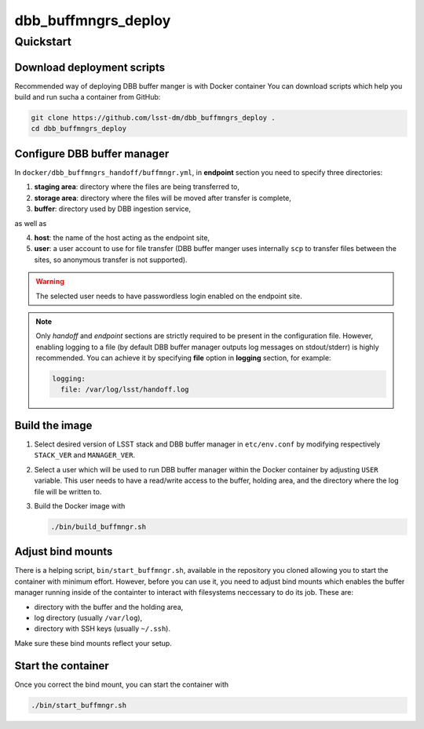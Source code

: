 ####################
dbb_buffmngrs_deploy
####################

.. _section-quickstart:

Quickstart
==========

.. _section-download:

Download deployment scripts
---------------------------

Recommended way of deploying DBB buffer manger is with Docker container You can
download scripts which help you build and run sucha a container from GitHub:

.. code-block:: bash

   git clone https://github.com/lsst-dm/dbb_buffmngrs_deploy .
   cd dbb_buffmngrs_deploy

.. _section-configuration:

Configure DBB buffer manager
----------------------------

In ``docker/dbb_buffmngrs_handoff/buffmngr.yml``, in **endpoint** section you
need to specify three directories:  

1. **staging area**: directory where the files are being transferred to,
2. **storage area**: directory where the files will be moved after transfer is
   complete,
3. **buffer**: directory used by DBB ingestion service,

as well as

4. **host**: the name of the host acting as the endpoint site,
5. **user**: a user account to use for file transfer (DBB buffer manger uses
   internally ``scp`` to transfer files between the sites, so anonymous
   transfer is not supported).

.. warning::

   The selected user needs to have passwordless login enabled on the endpoint
   site.  
   
.. note:: 

   Only *handoff* and *endpoint* sections are strictly required to be present
   in the configuration file.  However, enabling logging to a file (by default
   DBB buffer manager outputs log messages on stdout/stderr) is highly
   recommended. You can achieve it by specifying **file** option in **logging**
   section, for example:

   .. code-block::
   
      logging:
        file: /var/log/lsst/handoff.log

.. _section-building:

Build the image
---------------

#. Select desired version of LSST stack and DBB buffer manager in
   ``etc/env.conf`` by modifying respectively ``STACK_VER`` and
   ``MANAGER_VER``. 

#. Select a user which will be used to run DBB buffer manager within the Docker
   container by adjusting ``USER`` variable.  This user needs to have a
   read/write access to the buffer, holding area, and the directory where the
   log file will be written to.

#. Build the Docker image with

   .. code:: bash

      ./bin/build_buffmngr.sh

.. _section-mounts:

Adjust bind mounts
------------------

There is a helping script, ``bin/start_buffmngr.sh``, available in the
repository you cloned allowing you to start the container with minimum effort.
However, before you can use it, you need to adjust bind mounts which enables
the buffer manager running inside of the containter to interact with
filesystems neccessary to do its job. These are:

* directory with the buffer and the holding area,
* log directory (usually ``/var/log``),
* directory with SSH keys (usually ``~/.ssh``).

Make sure these bind mounts reflect your setup.

.. _section-starting:

Start the container
-------------------

Once you correct the bind mount, you can start the container with

.. code-block:: bash

   ./bin/start_buffmngr.sh
